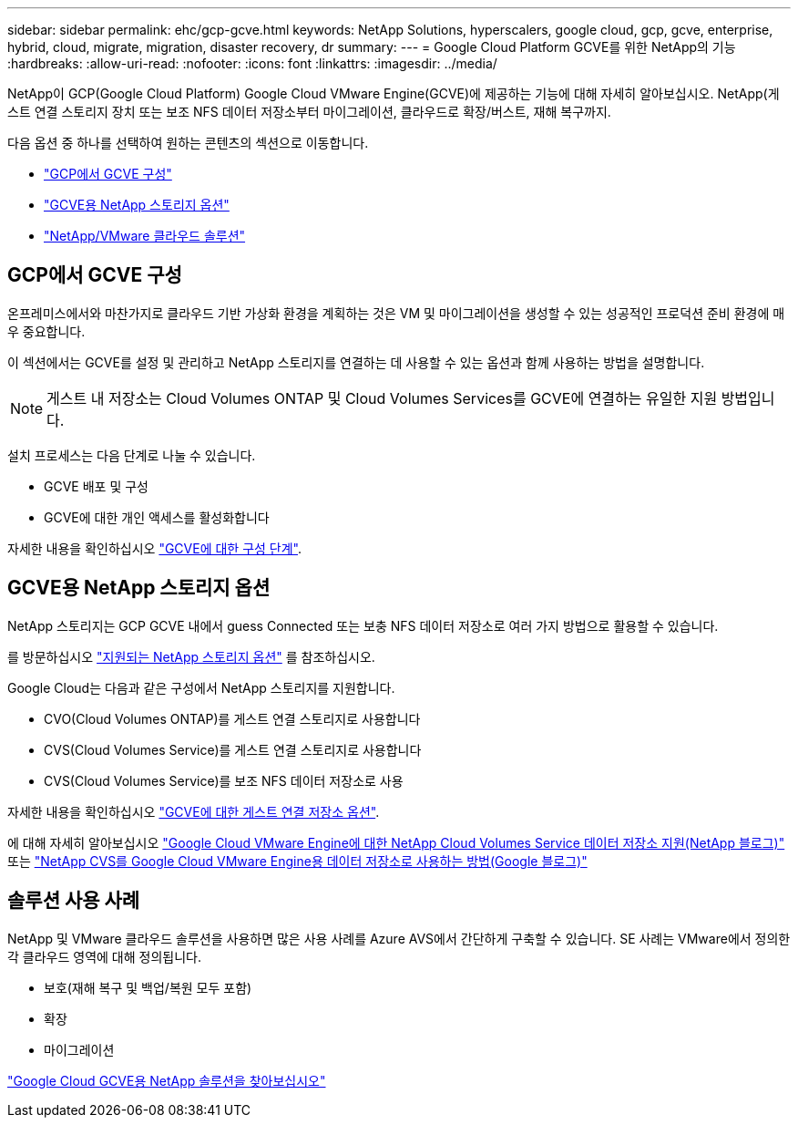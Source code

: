 ---
sidebar: sidebar 
permalink: ehc/gcp-gcve.html 
keywords: NetApp Solutions, hyperscalers, google cloud, gcp, gcve, enterprise, hybrid, cloud, migrate, migration, disaster recovery, dr 
summary:  
---
= Google Cloud Platform GCVE를 위한 NetApp의 기능
:hardbreaks:
:allow-uri-read: 
:nofooter: 
:icons: font
:linkattrs: 
:imagesdir: ../media/


[role="lead"]
NetApp이 GCP(Google Cloud Platform) Google Cloud VMware Engine(GCVE)에 제공하는 기능에 대해 자세히 알아보십시오. NetApp(게스트 연결 스토리지 장치 또는 보조 NFS 데이터 저장소부터 마이그레이션, 클라우드로 확장/버스트, 재해 복구까지.

다음 옵션 중 하나를 선택하여 원하는 콘텐츠의 섹션으로 이동합니다.

* link:#config["GCP에서 GCVE 구성"]
* link:#datastore["GCVE용 NetApp 스토리지 옵션"]
* link:#solutions["NetApp/VMware 클라우드 솔루션"]




== GCP에서 GCVE 구성

온프레미스에서와 마찬가지로 클라우드 기반 가상화 환경을 계획하는 것은 VM 및 마이그레이션을 생성할 수 있는 성공적인 프로덕션 준비 환경에 매우 중요합니다.

이 섹션에서는 GCVE를 설정 및 관리하고 NetApp 스토리지를 연결하는 데 사용할 수 있는 옵션과 함께 사용하는 방법을 설명합니다.


NOTE: 게스트 내 저장소는 Cloud Volumes ONTAP 및 Cloud Volumes Services를 GCVE에 연결하는 유일한 지원 방법입니다.

설치 프로세스는 다음 단계로 나눌 수 있습니다.

* GCVE 배포 및 구성
* GCVE에 대한 개인 액세스를 활성화합니다


자세한 내용을 확인하십시오 link:gcp-setup.html["GCVE에 대한 구성 단계"].



== GCVE용 NetApp 스토리지 옵션

NetApp 스토리지는 GCP GCVE 내에서 guess Connected 또는 보충 NFS 데이터 저장소로 여러 가지 방법으로 활용할 수 있습니다.

를 방문하십시오 link:ehc-support-configs.html["지원되는 NetApp 스토리지 옵션"] 를 참조하십시오.

Google Cloud는 다음과 같은 구성에서 NetApp 스토리지를 지원합니다.

* CVO(Cloud Volumes ONTAP)를 게스트 연결 스토리지로 사용합니다
* CVS(Cloud Volumes Service)를 게스트 연결 스토리지로 사용합니다
* CVS(Cloud Volumes Service)를 보조 NFS 데이터 저장소로 사용


자세한 내용을 확인하십시오 link:gcp-guest.html["GCVE에 대한 게스트 연결 저장소 옵션"].

에 대해 자세히 알아보십시오 link:https://www.netapp.com/blog/cloud-volumes-service-google-cloud-vmware-engine/["Google Cloud VMware Engine에 대한 NetApp Cloud Volumes Service 데이터 저장소 지원(NetApp 블로그)"^] 또는 link:https://cloud.google.com/blog/products/compute/how-to-use-netapp-cvs-as-datastores-with-vmware-engine["NetApp CVS를 Google Cloud VMware Engine용 데이터 저장소로 사용하는 방법(Google 블로그)"^]



== 솔루션 사용 사례

NetApp 및 VMware 클라우드 솔루션을 사용하면 많은 사용 사례를 Azure AVS에서 간단하게 구축할 수 있습니다. SE 사례는 VMware에서 정의한 각 클라우드 영역에 대해 정의됩니다.

* 보호(재해 복구 및 백업/복원 모두 포함)
* 확장
* 마이그레이션


link:gcp-solutions.html["Google Cloud GCVE용 NetApp 솔루션을 찾아보십시오"]
